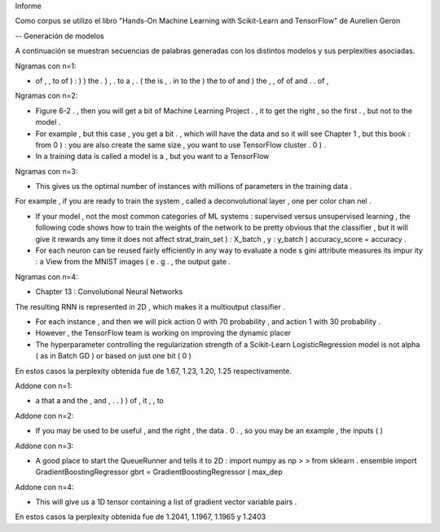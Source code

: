 Informe

Como corpus se utilizo el libro "Hands-On Machine Learning with Scikit-Learn and TensorFlow" de Aurelien Geron 

-- Generación de modelos

A continuación se muestran secuencias de palabras generadas con los distintos modelos y sus perplexities asociadas.



Ngramas con n=1:

- of , , to of ) : ) ) the . ) , . to a , . ( the is , . in to the ) the to of and ) the , , of of and . . of ,


Ngramas con n=2:

- Figure 6-2 . , then you will get a bit of Machine Learning Project . , it to get the right , so the first . , but not to the model .

- For example , but this case , you get a bit . , which will have the data and so it will see Chapter 1 , but this book : from 0 ) : you are also create the same size , you want to use TensorFlow cluster . 0 ) .

- In a training data is called a model is a , but you want to a TensorFlow


Ngramas con n=3:

- This gives us the optimal number of instances with millions of parameters in the training data .
For example , if you are ready to train the system , called a deconvolutional layer , one per color chan nel .

- If your model , not the most common categories of ML systems : supervised versus unsupervised learning , the following code shows how to train the weights of the network to be pretty obvious that the classifier , but it will give it rewards any time it does not affect strat_train_set ) : X_batch , y : y_batch ) accuracy_score = accuracy .

- For each neuron can be reused fairly efficiently in any way to evaluate a node s gini attribute measures its impur ity : a View from the MNIST images ( e . g . , the output gate .


Ngramas con n=4:

- Chapter 13 : Convolutional Neural Networks
The resulting RNN is represented in 2D , which makes it a multioutput classifier .

- For each instance , and then we will pick action 0 with 70 probability , and action 1 with 30 probability .

- However , the TensorFlow team is working on improving the dynamic placer

- The hyperparameter controlling the regularization strength of a Scikit-Learn LogisticRegression model is not alpha ( as in Batch GD ) or based on just one bit ( 0 )



En estos casos la perplexity obtenida fue de 1.67, 1.23, 1.20, 1.25 respectivamente.





Addone con n=1:

- a that a and the , and , . . ) ) of , it , , to

Addone con n=2:

- If you may be used to be useful , and the right , the data . 0 . , so you may be an example , the inputs ( )

Addone con n=3:

- A good place to start the QueueRunner and tells it to 2D : import numpy as np > > from sklearn . ensemble import GradientBoostingRegressor gbrt = GradientBoostingRegressor ( max_dep

Addone con n=4:

- This will give us a 1D tensor containing a list of gradient vector variable pairs .



En estos casos la perplexity obtenida fue de 1.2041, 1.1967, 1.1965 y 1.2403
